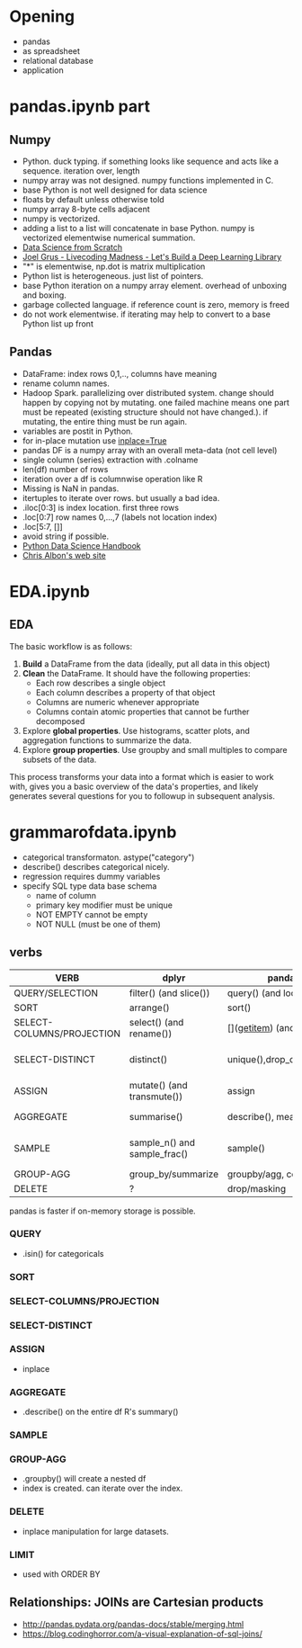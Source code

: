 * Meta-data :noexport:
#+TITLE:
#+AUTHOR: Kazuki Yoshida
#+OPTIONS: toc:nil
#+OPTIONS: ^:{}
# LATEX configurations
#+LATEX_CLASS_OPTIONS: [dvipdfmx,10pt]
#+LATEX_HEADER: %% Margin
#+LATEX_HEADER: %% \usepackage[margin=1.5cm]{geometry}
#+LATEX_HEADER: \usepackage[top=2cm, bottom=2cm, left=2cm, right=2cm, headsep=4pt]{geometry}
#+LATEX_HEADER: %% \addtolength{\topmargin}{0.3cm}
#+LATEX_HEADER: %% \addtolength{\textheight}{1.75in}
#+LATEX_HEADER: %% Math
#+LATEX_HEADER: \usepackage{amsmath}
#+LATEX_HEADER: \usepackage{amssymb}
#+LATEX_HEADER: \usepackage{wasysym}
#+LATEX_HEADER: %% Allow new page within align
#+LATEX_HEADER: \allowdisplaybreaks
#+LATEX_HEADER: \usepackage{cancel}
#+LATEX_HEADER: % % Code
#+LATEX_HEADER: \usepackage{listings}
#+LATEX_HEADER: \usepackage{courier}
#+LATEX_HEADER: \lstset{basicstyle=\footnotesize\ttfamily, breaklines=true, frame=single}
#+LATEX_HEADER: \usepackage[cache=false]{minted}
#+LATEX_HEADER: \usemintedstyle{vs}
#+LATEX_HEADER: %% Graphics
#+LATEX_HEADER: \usepackage{graphicx}
#+LATEX_HEADER: \usepackage{grffile}
#+LATEX_HEADER: %% DAG
#+LATEX_HEADER: \usepackage{tikz}
#+LATEX_HEADER: \usetikzlibrary{positioning,shapes.geometric}
#+LATEX_HEADER: %% Date
#+LATEX_HEADER: \usepackage[yyyymmdd]{datetime}
#+LATEX_HEADER: \renewcommand{\dateseparator}{--}
#+LATEX_HEADER: %% Header
#+LATEX_HEADER: \usepackage{fancyhdr}
#+LATEX_HEADER: \pagestyle{fancy}
#+LATEX_HEADER: \fancyhf{} % Erase first to supress section names
#+LATEX_HEADER: \fancyhead[L]{Kazuki Yoshida} % LEFT
#+LATEX_HEADER: \fancyhead[C]{} % CENTER
#+LATEX_HEADER: \fancyhead[R]{\today} % RIGHT
#+LATEX_HEADER: \fancyfoot[C]{\thepage}
#+LATEX_HEADER: %% \fancyfoot[R]{Page \thepage\ of \pageref{LastPage}}
#+LATEX_HEADER: %% Section font size
#+LATEX_HEADER: \usepackage{sectsty}
#+LATEX_HEADER: \sectionfont{\small}
#+LATEX_HEADER: \subsectionfont{\small}
#+LATEX_HEADER: \subsubsectionfont{\small}
#+LATEX_HEADER: %% Section numbering
#+LATEX_HEADER: %% http://tex.stackexchange.com/questions/3177/how-to-change-the-numbering-of-part-chapter-section-to-alphabetical-r
#+LATEX_HEADER: %% \renewcommand\thesection{\alph{section}}
#+LATEX_HEADER: %% \renewcommand\thesubsection{\thesection.\arabic{subsection}}
#+LATEX_HEADER: %% \renewcommand{\thesubsubsection}{\thesubsection.\alph{subsubsection}}
#+LATEX_HEADER: %%
#+LATEX_HEADER: %% http://tex.stackexchange.com/questions/40067/numbering-sections-with-sequential-integers
#+LATEX_HEADER: %% \usepackage{chngcntr}
#+LATEX_HEADER: %% \counterwithout{subsection}{section}
#+LATEX_HEADER: %% enumerate
#+LATEX_HEADER: \usepackage{enumerate}
#+LATEX_HEADER: %% double space
#+LATEX_HEADER: %% \usepackage{setspace}
#+LATEX_HEADER: %% \linespread{2}
#+LATEX_HEADER: %% Paragraph Indentation
#+LATEX_HEADER: \usepackage{indentfirst}
#+LATEX_HEADER: \setlength{\parindent}{0em}
#+LATEX_HEADER: %% Spacing after headings
#+LATEX_HEADER: %% http://tex.stackexchange.com/questions/53338/reducing-spacing-after-headings
#+LATEX_HEADER: \usepackage{titlesec}
#+LATEX_HEADER: \titlespacing      \section{0pt}{12pt plus 4pt minus 2pt}{0pt plus 2pt minus 2pt}
#+LATEX_HEADER: \titlespacing   \subsection{0pt}{12pt plus 4pt minus 2pt}{0pt plus 2pt minus 2pt}
#+LATEX_HEADER: \titlespacing\subsubsection{0pt}{12pt plus 4pt minus 2pt}{0pt plus 2pt minus 2pt}
#+LATEX_HEADER: %% Fix figures and tables by [H]
#+LATEX_HEADER: \usepackage{float}
#+LATEX_HEADER: %% Allow URL embedding
#+LATEX_HEADER: \usepackage{url}
#+LATEX_HEADER: \input{\string~/.emacs.d/misc/GrandMacros}
# ############################################################################ #

* Opening

- pandas
- as spreadsheet
- relational database
- application

* pandas.ipynb part
** Numpy
- Python. duck typing. if something looks like sequence and acts like a sequence. iteration over, length
- numpy array was not designed. numpy functions implemented in C.
- base Python is not well designed for data science
- floats by default unless otherwise told
- numpy array 8-byte cells adjacent
- numpy is vectorized.
- adding a list to a list will concatenate in base Python. numpy is vectorized elementwise numerical summation.
- [[http://shop.oreilly.com/product/0636920033400.do#tab_04_2][Data Science from Scratch]]
- [[https://www.youtube.com/watch?v=o64FV-ez6Gw][Joel Grus - Livecoding Madness - Let's Build a Deep Learning Library]]
- "*" is elementwise, np.dot is matrix multiplication
- Python list is heterogeneous. just list of pointers.
- base Python iteration on a numpy array element. overhead of unboxing and boxing.
- garbage collected language. if reference count is zero, memory is freed
- do not work elementwise. if iterating may help to convert to a base Python list up front

** Pandas
- DataFrame: index rows 0,1,.., columns have meaning
- rename column names.
- Hadoop Spark. parallelizing over distributed system. change should happen by copying not by mutating. one failed machine means one part must be repeated (existing structure should not have changed.). if mutating, the entire thing must be run again.
- variables are postit in Python.
- for in-place mutation use [[https://stackoverflow.com/questions/43893457/python-pandas-understanding-inplace-true][inplace=True]]
- pandas DF is a numpy array with an overall meta-data (not cell level)
- single column (series) extraction with .colname
- len(df) number of rows
- iteration over a df is columnwise operation like R
- Missing is NaN in pandas.
- itertuples to iterate over rows. but usually a bad idea.
- .iloc[0:3] is index location. first three rows
- .loc[0:7] row names 0,...,7 (labels not location index)
- .loc[5:7, []]
- avoid string if possible.
- [[https://jakevdp.github.io/PythonDataScienceHandbook/][Python Data Science Handbook]]
- [[https://chrisalbon.com][Chris Albon's web site]]

* EDA.ipynb

** EDA
The basic workflow is as follows:

1. **Build** a DataFrame from the data (ideally, put all data in this object)
2. **Clean** the DataFrame. It should have the following properties:
    - Each row describes a single object
    - Each column describes a property of that object
    - Columns are numeric whenever appropriate
    - Columns contain atomic properties that cannot be further decomposed
3. Explore **global properties**. Use histograms, scatter plots, and aggregation functions to summarize the data.
4. Explore **group properties**. Use groupby and small multiples to compare subsets of the data.

This process transforms your data into a format which is easier to work with, gives you a basic overview of the data's properties, and likely generates several questions for you to followup in subsequent analysis.


* grammarofdata.ipynb
- categorical transformaton. astype("category")
- describe() describes categorical nicely.
- regression requires dummy variables
- specify SQL type data base schema
  - name of column
  - primary key modifier must be unique
  - NOT EMPTY cannot be empty
  - NOT NULL (must be one of them)

** verbs

\scriptsize
| *VERB*                    | *dplyr*                      | *pandas*                       | *SQL*                          |
|---------------------------+------------------------------+--------------------------------+--------------------------------|
| QUERY/SELECTION           | filter() (and slice())       | query() (and loc[], iloc[])    | SELECT WHERE                   |
| SORT                      | arrange()                    | sort()                         | ORDER BY                       |
| SELECT-COLUMNS/PROJECTION | select() (and rename())      | [](__getitem__) (and rename()) | SELECT COLUMN                  |
| SELECT-DISTINCT           | distinct()                   | unique(),drop_duplicates()     | SELECT DISTINCT COLUMN         |
| ASSIGN                    | mutate() (and transmute())   | assign                         | ALTER/UPDATE                   |
| AGGREGATE                 | summarise()                  | describe(), mean(), max()      | None, AVG(),MAX()              |
| SAMPLE                    | sample_n() and sample_frac() | sample()                       | implementation dep, use RAND() |
| GROUP-AGG                 | group_by/summarize           | groupby/agg, count, mean       | GROUP BY                       |
| DELETE                    | ?                            | drop/masking                   | DELETE/WHERE                   |
\normalsize

pandas is faster if on-memory storage is possible.

*** QUERY
- .isin() for categoricals

*** SORT

*** SELECT-COLUMNS/PROJECTION

*** SELECT-DISTINCT

*** ASSIGN
- inplace

*** AGGREGATE
- .describe() on the entire df R's summary()

*** SAMPLE

*** GROUP-AGG
- .groupby() will create a nested df
- index is created. can iterate over the index.

*** DELETE
- inplace manipulation for large datasets.

*** LIMIT
- used with ORDER BY

** Relationships: JOINs are Cartesian products
- http://pandas.pydata.org/pandas-docs/stable/merging.html
- https://blog.codinghorror.com/a-visual-explanation-of-sql-joins/
